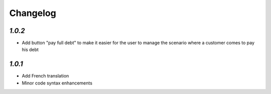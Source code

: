 .. _changelog:

Changelog
=========

`1.0.2`
-------

- Add button "pay full debt" to make it easier for the user to manage the scenario where a customer comes to pay his debt

`1.0.1`
-------

- Add French translation
- Minor code syntax enhancements

